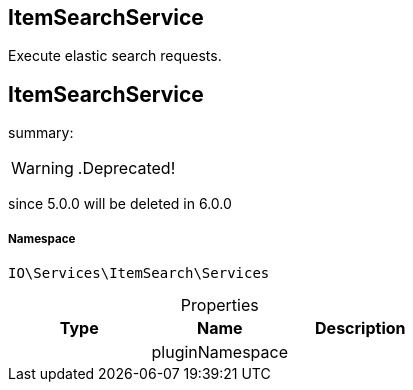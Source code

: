 :table-caption!:
:example-caption!:
:source-highlighter: prettify
:sectids!:

== ItemSearchService

Execute elastic search requests.
[[io__itemsearchservice]]
== ItemSearchService

summary: 


[WARNING]
    .Deprecated!     
====
    
since 5.0.0 will be deleted in 6.0.0
    
====


===== Namespace

`IO\Services\ItemSearch\Services`





.Properties
|===
|Type |Name |Description

|
    |pluginNamespace
    |
|===

